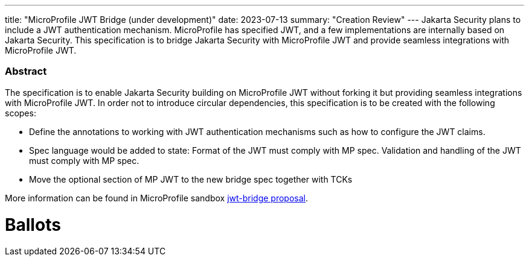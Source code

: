 ---
title: "MicroProfile JWT Bridge (under development)"
date: 2023-07-13
summary: "Creation Review"
---
Jakarta Security plans to include a JWT authentication mechanism. MicroProfile has specified JWT, and a few implementations are internally based on Jakarta Security. This specification is to bridge Jakarta Security with MicroProfile JWT and provide seamless integrations with MicroProfile JWT.

=== Abstract

The specification is to enable Jakarta Security building on MicroProfile JWT without forking it but providing seamless integrations with MicroProfile JWT. In order not to introduce circular dependencies, this specification is to be created with the following scopes:

* Define the annotations to working with JWT authentication mechanisms such as how to configure the JWT claims. 

* Spec language would be added to state: Format of the JWT must comply with MP spec. Validation and handling of the JWT must comply with MP spec. 

* Move the optional section of MP JWT to the new bridge spec together with TCKs

More information can be found in MicroProfile sandbox https://github.com/eclipse/microprofile-sandbox/tree/master/proposals/jwt-bridge[jwt-bridge proposal].

# Ballots
